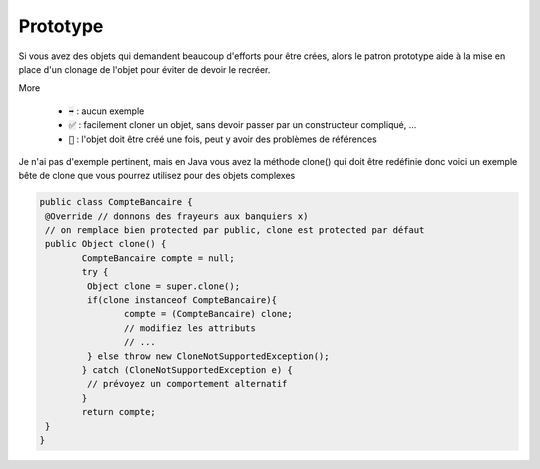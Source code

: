 ===========
Prototype
===========

Si vous avez des objets qui demandent beaucoup d'efforts pour être crées, alors
le patron prototype aide à la mise en place d'un clonage de l'objet pour
éviter de devoir le recréer.

More

	* :code:`➡️` : aucun exemple
	* :code:`✅` : facilement cloner un objet, sans devoir passer par un constructeur compliqué, ...
	* :code:`🚫` : l'objet doit être créé une fois, peut y avoir des problèmes de références

Je n'ai pas d'exemple pertinent, mais en Java vous avez la méthode clone()
qui doit être redéfinie donc voici un exemple bête de clone que vous pourrez utilisez
pour des objets complexes

.. code:: java

		public class CompteBancaire {
		 @Override // donnons des frayeurs aux banquiers x)
		 // on remplace bien protected par public, clone est protected par défaut
		 public Object clone() {
			CompteBancaire compte = null;
			try {
			 Object clone = super.clone();
			 if(clone instanceof CompteBancaire){
				compte = (CompteBancaire) clone;
				// modifiez les attributs
				// ...
			 } else throw new CloneNotSupportedException();
			} catch (CloneNotSupportedException e) {
			 // prévoyez un comportement alternatif
			}
			return compte;
		 }
		}